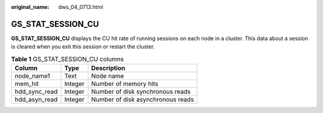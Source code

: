 :original_name: dws_04_0713.html

.. _dws_04_0713:

GS_STAT_SESSION_CU
==================

**GS_STAT_SESSION_CU** displays the CU hit rate of running sessions on each node in a cluster. This data about a session is cleared when you exit this session or restart the cluster.

.. table:: **Table 1** GS_STAT_SESSION_CU columns

   ============= ======= =================================
   Column        Type    Description
   ============= ======= =================================
   node_name1    Text    Node name
   mem_hit       Integer Number of memory hits
   hdd_sync_read Integer Number of disk synchronous reads
   hdd_asyn_read Integer Number of disk asynchronous reads
   ============= ======= =================================
